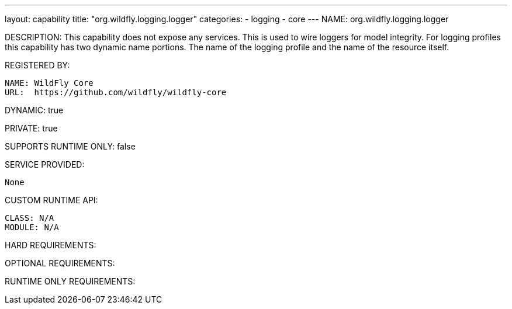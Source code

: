 ---
layout: capability
title:  "org.wildfly.logging.logger"
categories:
  - logging
  - core
---
NAME: org.wildfly.logging.logger

DESCRIPTION: This capability does not expose any services. This is used to wire loggers for model integrity. For logging profiles this capability has two dynamic name portions. The name of the logging profile and the name of the resource itself.

REGISTERED BY:

  NAME: WildFly Core
  URL:  https://github.com/wildfly/wildfly-core

DYNAMIC: true

PRIVATE: true

SUPPORTS RUNTIME ONLY: false

SERVICE PROVIDED:

  None

CUSTOM RUNTIME API:

  CLASS: N/A
  MODULE: N/A

HARD REQUIREMENTS:

OPTIONAL REQUIREMENTS:

RUNTIME ONLY REQUIREMENTS:
